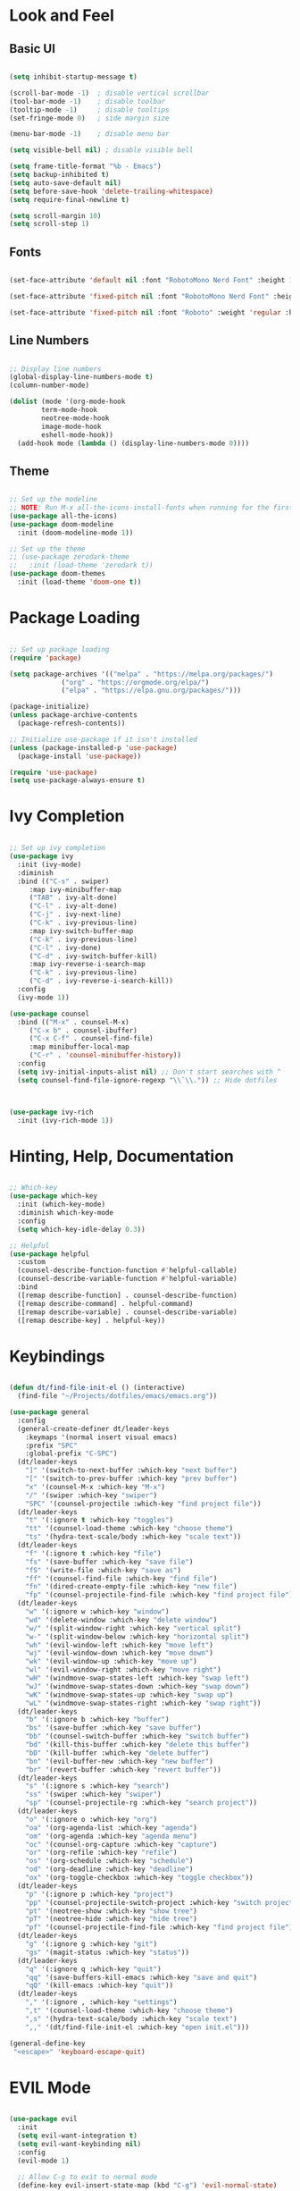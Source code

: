 #+title Emacs look and feel configuration.
#+PROPERTY: header-args:emacs-lisp :tangle ./init.el

* Look and Feel

** Basic UI

#+begin_src emacs-lisp

(setq inhibit-startup-message t)

(scroll-bar-mode -1)  ; disable vertical scrollbar
(tool-bar-mode -1)    ; disable toolbar
(tooltip-mode -1)     ; disable tooltips
(set-fringe-mode 0)   ; side margin size

(menu-bar-mode -1)    ; disable menu bar

(setq visible-bell nil) ; disable visible bell

(setq frame-title-format "%b - Emacs")
(setq backup-inhibited t)
(setq auto-save-default nil)
(setq before-save-hook 'delete-trailing-whitespace)
(setq require-final-newline t)

(setq scroll-margin 10)
(setq scroll-step 1)

#+end_src

** Fonts

#+begin_src emacs-lisp

(set-face-attribute 'default nil :font "RobotoMono Nerd Font" :height 112)

(set-face-attribute 'fixed-pitch nil :font "RobotoMono Nerd Font" :height 112)

(set-face-attribute 'fixed-pitch nil :font "Roboto" :weight 'regular :height 112)

#+end_src

** Line Numbers

#+begin_src emacs-lisp

;; Display line numbers
(global-display-line-numbers-mode t)
(column-number-mode)

(dolist (mode '(org-mode-hook
		term-mode-hook
		neotree-mode-hook
		image-mode-hook
		eshell-mode-hook))
  (add-hook mode (lambda () (display-line-numbers-mode 0))))

#+end_src

** Theme

#+begin_src emacs-lisp

;; Set up the modeline
;; NOTE: Run M-x all-the-icons-install-fonts when running for the first time.
(use-package all-the-icons)
(use-package doom-modeline
  :init (doom-modeline-mode 1))

;; Set up the theme
;; (use-package zerodark-theme
;;   :init (load-theme 'zerodark t))
(use-package doom-themes
  :init (load-theme 'doom-one t))

#+end_src

* Package Loading

#+begin_src emacs-lisp

;; Set up package loading
(require 'package)

(setq package-archives '(("melpa" . "https://melpa.org/packages/")
			 ("org" . "https://orgmode.org/elpa/")
			 ("elpa" . "https://elpa.gnu.org/packages/")))

(package-initialize)
(unless package-archive-contents
  (package-refresh-contents))

;; Initialize use-package if it isn't installed
(unless (package-installed-p 'use-package)
  (package-install 'use-package))

(require 'use-package)
(setq use-package-always-ensure t)

#+end_src

* Ivy Completion

#+begin_src emacs-lisp

;; Set up ivy completion
(use-package ivy
  :init (ivy-mode)
  :diminish
  :bind (("C-s" . swiper)
	 :map ivy-minibuffer-map
	 ("TAB" . ivy-alt-done)
	 ("C-l" . ivy-alt-done)
	 ("C-j" . ivy-next-line)
	 ("C-k" . ivy-previous-line)
	 :map ivy-switch-buffer-map
	 ("C-k" . ivy-previous-line)
	 ("C-l" . ivy-done)
	 ("C-d" . ivy-switch-buffer-kill)
	 :map ivy-reverse-i-search-map
	 ("C-k" . ivy-previous-line)
	 ("C-d" . ivy-reverse-i-search-kill))
  :config
  (ivy-mode 1))

(use-package counsel
  :bind (("M-x" . counsel-M-x)
	 ("C-x b" . counsel-ibuffer)
	 ("C-x C-f" . counsel-find-file)
	 :map minibuffer-local-map
	 ("C-r" . 'counsel-minibuffer-history))
  :config
  (setq ivy-initial-inputs-alist nil) ;; Don't start searches with ^
  (setq counsel-find-file-ignore-regexp "\\`\\.")) ;; Hide dotfiles



(use-package ivy-rich
  :init (ivy-rich-mode 1))

#+end_src

* Hinting, Help, Documentation

#+begin_src emacs-lisp

;; Which-key
(use-package which-key
  :init (which-key-mode)
  :diminish which-key-mode
  :config
  (setq which-key-idle-delay 0.3))

;; Helpful
(use-package helpful
  :custom
  (counsel-describe-function-function #'helpful-callable)
  (counsel-describe-variable-function #'helpful-variable)
  :bind
  ([remap describe-function] . counsel-describe-function)
  ([remap describe-command] . helpful-command)
  ([remap describe-variable] . counsel-describe-variable)
  ([remap describe-key] . helpful-key))

#+end_src

* Keybindings

#+begin_src emacs-lisp

(defun dt/find-file-init-el () (interactive)
  (find-file "~/Projects/dotfiles/emacs/emacs.org"))

(use-package general
  :config
  (general-create-definer dt/leader-keys
    :keymaps '(normal insert visual emacs)
    :prefix "SPC"
    :global-prefix "C-SPC")
  (dt/leader-keys
    "]" '(switch-to-next-buffer :which-key "next buffer")
    "[" '(switch-to-prev-buffer :which-key "prev buffer")
    "x" '(counsel-M-x :which-key "M-x")
    "/" '(swiper :which-key "swiper")
    "SPC" '(counsel-projectile :which-key "find project file"))
  (dt/leader-keys
    "t" '(:ignore t :which-key "toggles")
    "tt" '(counsel-load-theme :which-key "choose theme")
    "ts" '(hydra-text-scale/body :which-key "scale text"))
  (dt/leader-keys
    "f" '(:ignore t :which-key "file")
    "fs" '(save-buffer :which-key "save file")
    "fS" '(write-file :which-key "save as")
    "ff" '(counsel-find-file :which-key "find file")
    "fn" '(dired-create-empty-file :which-key "new file")
    "fp" '(counsel-projectile-find-file :which-key "find project file"))
  (dt/leader-keys
    "w" '(:ignore w :which-key "window")
    "wd" '(delete-window :which-key "delete window")
    "w/" '(split-window-right :which-key "vertical split")
    "w-" '(split-window-below :which-key "horizontal split")
    "wh" '(evil-window-left :which-key "move left")
    "wj" '(evil-window-down :which-key "move down")
    "wk" '(evil-window-up :which-key "move up")
    "wl" '(evil-window-right :which-key "move right")
    "wH" '(windmove-swap-states-left :which-key "swap left")
    "wJ" '(windmove-swap-states-down :which-key "swap down")
    "wK" '(windmove-swap-states-up :which-key "swap up")
    "wL" '(windmove-swap-states-right :which-key "swap right"))
  (dt/leader-keys
    "b" '(:ignore b :which-key "buffer")
    "bs" '(save-buffer :which-key "save buffer")
    "bb" '(counsel-switch-buffer :which-key "switch buffer")
    "bd" '(kill-this-buffer :which-key "delete this buffer")
    "bD" '(kill-buffer :which-key "delete buffer")
    "bn" '(evil-buffer-new :which-key "new buffer")
    "br" '(revert-buffer :which-key "revert buffer"))
  (dt/leader-keys
    "s" '(:ignore s :which-key "search")
    "ss" '(swiper :which-key "swiper")
    "sp" '(counsel-projectile-rg :which-key "search project"))
  (dt/leader-keys
    "o" '(:ignore o :which-key "org")
    "oa" '(org-agenda-list :which-key "agenda")
    "om" '(org-agenda :which-key "agenda menu")
    "oc" '(counsel-org-capture :which-key "capture")
    "or" '(org-refile :which-key "refile")
    "os" '(org-schedule :which-key "schedule")
    "od" '(org-deadline :which-key "deadline")
    "ox" '(org-toggle-checkbox :which-key "toggle checkbox"))
  (dt/leader-keys
    "p" '(:ignore p :which-key "project")
    "pp" '(counsel-projectile-switch-project :which-key "switch project")
    "pt" '(neotree-show :which-key "show tree")
    "pT" '(neotree-hide :which-key "hide tree")
    "pf" '(counsel-projectile-find-file :which-key "find project file"))
  (dt/leader-keys
    "g" '(:ignore g :which-key "git")
    "gs" '(magit-status :which-key "status"))
  (dt/leader-keys
    "q" '(:ignore q :which-key "quit")
    "qq" '(save-buffers-kill-emacs :which-key "save and quit")
    "qQ" '(kill-emacs :which-key "quit"))
  (dt/leader-keys
    "," '(:ignore , :which-key "settings")
    ",t" '(counsel-load-theme :which-key "choose theme")
    ",s" '(hydra-text-scale/body :which-key "scale text")
    ",," '(dt/find-file-init-el :which-key "open init.el")))

(general-define-key
 "<escape>" 'keyboard-escape-quit)

#+end_src

* EVIL Mode

#+begin_src emacs-lisp

(use-package evil
  :init
  (setq evil-want-integration t)
  (setq evil-want-keybinding nil)
  :config
  (evil-mode 1)

  ;; Allow C-g to exit to normal mode
  (define-key evil-insert-state-map (kbd "C-g") 'evil-normal-state)

  ;; Set up undo
  (use-package undo-tree)
  (global-undo-tree-mode 1)
  (evil-set-undo-system 'undo-tree)

  ;; Follow wrapped lines when moving
  (evil-global-set-key 'motion "j" 'evil-next-visual-line)
  (evil-global-set-key 'motion "k" 'evil-previous-visual-line))

(use-package evil-collection
  :after evil
  :config
  (evil-collection-init))

#+end_src

* Hydra

#+begin_src emacs-lisp

(use-package hydra)

(defhydra hydra-text-scale (:timeout 4)
  "scale text"
  ("j" text-scale-decrease "out")
  ("k" text-scale-increase "in")
  ("f" nil "finished" :exit t))

#+end_src

* Projects

** Projectile

#+begin_src emacs-lisp

(use-package projectile
  :diminish projectile-mode
  :config (projectile-mode)
  :bind-keymap
  ("C-c p" . projectile-command-map)
  :init
  (setq projectile-project-search-path '("~/Projects"
                                     "~/Work/Leonicorn/NFT Marketplace")))

;; Provide better M-o options in project lists
(use-package counsel-projectile
  :config (counsel-projectile-mode))

#+end_src

** Neotree

#+begin_src emacs-lisp

(use-package neotree
  :config
  (setq neo-theme 'icons)
  (setq neo-smart-open t)
  (setq projectile-switch-project-action 'neotree-projectile-action))

#+end_src

** Magit

#+begin_src emacs-lisp

(use-package magit
  :custom
  (magit-display-buffer-function #'magit-display-buffer-same-window-except-diff-v1))

#+end_src

* Org Mode

** Org Setup

#+begin_src emacs-lisp

(defun dt/org-mode-setup ()
  (org-indent-mode)
  (auto-fill-mode 0)
  (visual-line-mode 1)
  (setq evil-auto-indent nil))

(use-package org
  :hook (org-mode . dt/org-mode-setup)
  :config
  (setq org-ellipsis "▼"
	org-hide-emphasis-markers nil
	org-startup-with-inline-images t
	org-directory "~/Documents/Notes/")

  (setq org-agenda-files '("~/Documents/Agenda/Todo/" "~/Documents/Agenda/Calendar"))

  ;; Where to possibly refile items
  (setq org-refile-targets '(("~/Documents/Agenda/Todo/Archive.org" :maxlevel . 1)
			     ("~/Documents/Agenda/Todo/Inbox.org" :maxlevel . 1)))

  ;; Save buffers after refile
  (advice-add 'org-refile :after 'org-save-all-org-buffers)

  ;; Capture templates
  (setq org-capture-templates
	'(("t" "Tasks / Projects")
	  ("tt" "Task" entry (file+olp "~/Documents/Agenda/Todo/Inbox.org" "Inbox")
	   "* TODO %?\n%U\n%a\n%i" :empty-lines 1 :kill-buffer t)
	  ("td" "Today" entry (file+olp "~/Documents/Agenda/Todo/Inbox.org" "Inbox")
	   "* TODO %?\n%U\n%a\n%i" :empty-lines 1 :kill-buffer t)))

  ;; Set up habits
  (require 'org-habit)
  (add-to-list 'org-modules 'org-habit)
  (setq org-habit-graph-column 60)

  ;; Set up babel
  (org-babel-do-load-languages
   'org-babel-load-languages
   '((emacs-lisp . t)
    (python . t)))
  (setq org-confirm-babel-evaluate nil
	org-src-preserve-indentation t
	org-src-tab-acts-natively nil
	org-edit-src-content-indentation 0)

  (require 'org-tempo)
  (add-to-list 'org-structure-template-alist '("sh" . "src shell"))
  (add-to-list 'org-structure-template-alist '("py" . "src python"))
  (add-to-list 'org-structure-template-alist '("el" . "src emacs-lisp"))

  (dolist (face '((org-level-1 . 1.2)
		  (org-level-2 . 1.1)
  		  (org-level-3 . 1.05)
  		  (org-level-4 . 1.0)
  		  (org-level-5 . 1.1)
  		  (org-level-6 . 1.1)
  		  (org-level-7 . 1.1)
  		  (org-level-8 . 1.1)))
    (set-face-attribute (car face) nil :font "RobotoMono Nerd Font" :weight 'regular :height (cdr face))))

(use-package org-bullets
  :after org
  :hook (org-mode . org-bullets-mode)
  :custom
  (org-bullets-bullet-list '("➤" "➤" "➤" "➤" "➤" "➤" "➤")))


(defun dt/org-mode-visual-fill ()
  (setq visual-fill-column-width 100
	visual-fill-column-center-text t)
  (visual-fill-column-mode 1))

(use-package visual-fill-column
  :hook (org-mode . dt/org-mode-visual-fill))

#+end_src

** Auto-tangle Config

Add a hook to automatically tangle/export the configuration org file to init.el every time it's saved.

#+begin_src emacs-lisp

(defun dt/org-babel-tangle-config ()
  (when (string-equal (buffer-file-name)
                      (expand-file-name "~/Projects/dotfiles/emacs/emacs.org"))
    (let ((org-confirm-babel-evaluate nil))
      (org-babel-tangle))))

(add-hook 'org-mode-hook (lambda () (add-hook 'after-save-hook #'dt/org-babel-tangle-config)))

#+end_src


* Languages

** LSP Mode

#+begin_src emacs-lisp

(use-package lsp-mode
  :commands (lsp lsp-deferred)
  :init
  (setq lsp-keymap-prefix "C-c l")
  :hook
  (c-mode . lsp-deferred)
  (c++-mode . lsp-deferred)
  (python-mode . lsp-deferred)
  (js-mode . lsp-deferred)
  :config
  (lsp-enable-which-key-integration t))

(use-package lsp-ivy :commands lsp-ivy-workspace-symbol)

;;(use-package lsp-ui
;;  :hook (lsp-mode . lsp-ui-mode))

#+end_src

** Company Mode

#+begin_src emacs-lisp

;; Make completions a lot better
(use-package company
  :after lsp-mode
  :hook (lsp-mode . company-mode)
  :bind
  (:map company-active-map
	("<tab>" . company-complete-selection))
  (:map lsp-mode-map
	("<tab>" . company-indent-or-complete-common))
  :custom
  (company-minimum-prefix-length 1)
  (company-idle-delay 0.0))

;; Make it look even better
(use-package company-box
  :hook (company-mode . company-box-mode))

#+end_src

** Commenting

#+begin_src emacs-lisp

(use-package evil-nerd-commenter
  :bind("M-/" . evilnc-comment-or-uncomment-lines))

#+end_src

** C/C++

#+begin_src emacs-lisp

(setq c-default-style "java")
(add-hook 'c++-mode-hook '(lambda ()
			    (c-set-offset 'arglist-intro '+)
			    (c-set-offset 'topmost-intro-cont 0)
			    (c-set-offset 'arglist-close '-)))

#+end_src

** Python

#+begin_src emacs-lisp

#+end_src

** Solidity

#+begin_src emacs-lisp
(use-package solidity-mode)
#+end_src

